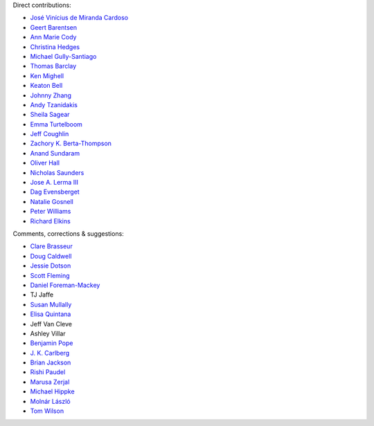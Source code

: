 Direct contributions:

- `José Vinícius de Miranda Cardoso <https://github.com/mirca>`_
- `Geert Barentsen <https://github.com/barentsen>`_
- `Ann Marie Cody <https://github.com/amcody>`_
- `Christina Hedges <https://github.com/christinahedges>`_
- `Michael Gully-Santiago <https://github.com/gully>`_
- `Thomas Barclay <https://github.com/mrtommyb>`_
- `Ken Mighell <https://github.com/KenMighell>`_
- `Keaton Bell <https://github.com/keatonb>`_
- `Johnny Zhang <https://github.com/johnnyzhang295>`_
- `Andy Tzanidakis <https://github.com/AndyTza>`_
- `Sheila Sagear <https://github.com/ssagear>`_
- `Emma Turtelboom <https://github.com/Emmavt>`_
- `Jeff Coughlin <https://github.com/JeffLCoughlin>`_
- `Zachory K. Berta-Thompson <https://github.com/zkbt>`_
- `Anand Sundaram <https://github.com/anand-sundaram-zocdoc>`_
- `Oliver Hall <https://github.com/ojhall94>`_
- `Nicholas Saunders <https://github.com/nksaunders>`_
- `Jose A. Lerma III <https://github.com/JoseALermaIII>`_
- `Dag Evensberget <https://github.com/svaberg>`_
- `Natalie Gosnell <https://github.com/nattieg>`_
- `Peter Williams <https://github.com/pkgw>`_
- `Richard Elkins <https://github.com/texadactyl>`_


Comments, corrections & suggestions:

- `Clare Brasseur <https://github.com/ceb8>`_
- `Doug Caldwell <https://github.com/dacmess>`_
- `Jessie Dotson <https://github.com/jessie-dotson>`_
- `Scott Fleming <https://github.com/scfleming>`_
- `Daniel Foreman-Mackey <https://github.com/dfm>`_
- TJ Jaffe
- `Susan Mullally <https://github.com/mustaric>`_
- `Elisa Quintana <https://github.com/elisaquintana>`_
- Jeff Van Cleve
- Ashley Villar
- `Benjamin Pope <https://github.com/benjaminpope>`_
- `J. K. Carlberg <https://github.com/jkcarlberg>`_
- `Brian Jackson <https://github.com/decaelus>`_
- `Rishi Paudel <https://github.com/rrpastro>`_
- `Marusa Zerjal <https://github.com/marusazerjal>`_
- `Michael Hippke <https://github.com/hippke>`_
- `Molnár László <https://github.com/lacalaca85>`_
- `Tom Wilson <https://github.com/Onoddil>`_
